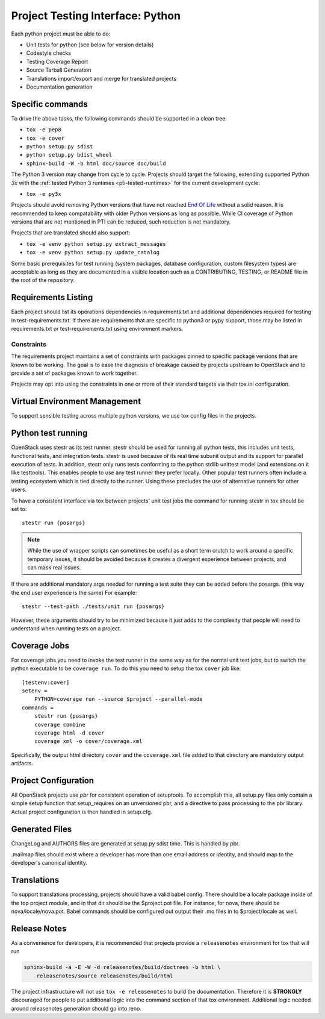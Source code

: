 .. _pti-python:

=================================
Project Testing Interface: Python
=================================

Each python project must be able to do:

- Unit tests for python (see below for version details)
- Codestyle checks
- Testing Coverage Report
- Source Tarball Generation
- Translations import/export and merge for translated projects
- Documentation generation

Specific commands
-----------------

To drive the above tasks, the following commands should be supported in a clean
tree:

- ``tox -e pep8``
- ``tox -e cover``
- ``python setup.py sdist``
- ``python setup.py bdist_wheel``
- ``sphinx-build -W -b html doc/source doc/build``

The Python 3 version may change from cycle to cycle. Projects should
target the following, extending supported Python `3x` with the
:ref:`tested Python 3 runtimes <pti-tested-runtimes>` for the current
development cycle:

- ``tox -e py3x``

Projects should avoid removing Python versions that have not reached
`End Of Life <https://devguide.python.org/versions/>`_ without a solid
reason. It is recommended to keep compatability with older Python versions
as long as possible.
While CI coverage of Python versions that are not mentioned in PTI can be reduced,
such reduction is not mandatory.

Projects that are translated should also support:

- ``tox -e venv python setup.py extract_messages``
- ``tox -e venv python setup.py update_catalog``

Some basic prerequisites for test running (system packages, database
configuration, custom filesystem types) are acceptable as long as they are
documented in a visible location such as a CONTRIBUTING, TESTING, or README
file in the root of the repository.

Requirements Listing
--------------------

Each project should list its operations dependencies in requirements.txt
and additional dependencies required for testing in test-requirements.txt.
If there are requirements that are specific to python3 or pypy support,
those may be listed in requirements.txt or test-requirements.txt using
environment markers.

Constraints
===========

The requirements project maintains a set of constraints with packages pinned
to specific package versions that are known to be working. The goal is to
ease the diagnosis of breakage caused by projects upstream to OpenStack and
to provide a set of packages known to work together.

Projects may opt into using the constraints in one or more of their
standard targets via their tox.ini configuration.

Virtual Environment Management
------------------------------

To support sensible testing across multiple python versions, we use tox
config files in the projects.

Python test running
-------------------

OpenStack uses stestr as its test runner. stestr should be used for running
all python tests, this includes unit tests, functional tests, and integration
tests. stestr is used because of its real time subunit output and its support
for parallel execution of tests. In addition, stestr only runs tests conforming
to the python stdlib unittest model (and extensions on it like testtools). This
enables people to use any test runner they prefer locally. Other popular test
runners often include a testing ecosystem which is tied directly to the runner.
Using these precludes the use of alternative runners for other users.

To have a consistent interface via tox between projects' unit test
jobs the command for running stestr in tox should be set to::

    stestr run {posargs}

.. note::
    While the use of wrapper scripts can sometimes be useful as a short term
    crutch to work around a specific temporary issues, it should be avoided
    because it creates a divergent experience between projects, and can mask
    real issues.

If there are additional mandatory args needed for running a test suite they
can be added before the posargs. (this way the end user experience is the same)
For example::

    stestr --test-path ./tests/unit run {posargs}

However, these arguments should try to be minimized because it just adds to the
complexity that people will need to understand when running tests on a project.

Coverage Jobs
-------------

For coverage jobs you need to invoke the test runner in the same way as for the
normal unit test jobs, but to switch the python executable to be
``coverage run``. To do this you need to setup the tox ``cover`` job like::

  [testenv:cover]
  setenv =
      PYTHON=coverage run --source $project --parallel-mode
  commands =
      stestr run {posargs}
      coverage combine
      coverage html -d cover
      coverage xml -o cover/coverage.xml

Specifically, the output html directory ``cover`` and the ``coverage.xml`` file
added to that directory are mandatory output artifacts.


Project Configuration
---------------------

All OpenStack projects use `pbr` for consistent operation of setuptools.
To accomplish this, all setup.py files only contain a simple setup function
that setup_requires on an unversioned pbr, and a directive to pass processing
to the pbr library. Actual project configuration is then handled in setup.cfg.

Generated Files
---------------

ChangeLog and AUTHORS files are generated at setup.py sdist time. This is
handled by pbr.

.mailmap files should exist where a developer has more than one email address
or identity, and should map to the developer's canonical identity.

Translations
------------

To support translations processing, projects should have a valid babel config.
There should be a locale package inside of the top project module, and in that
dir should be the $project.pot file. For instance, for nova, there should be
nova/locale/nova.pot. Babel commands should be configured out output their .mo
files in to $project/locale as well.

Release Notes
-------------

As a convenience for developers, it is recommended that projects provide
a ``releasenotes`` environment for tox that will run

.. code-block:: bash

  sphinx-build -a -E -W -d releasenotes/build/doctrees -b html \
      releasenotes/source releasenotes/build/html

The project infrastructure will not use ``tox -e releasenotes`` to build the
documentation. Therefore it is **STRONGLY** discouraged for people to put
additional logic into the command section of that tox environment. Additional
logic needed around releasenotes generation should go into reno.
